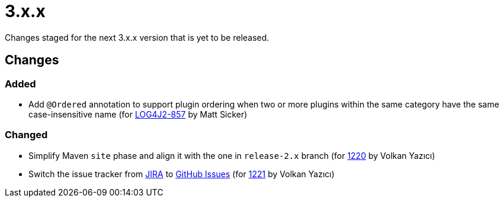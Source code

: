 ////
    Licensed to the Apache Software Foundation (ASF) under one or more
    contributor license agreements.  See the NOTICE file distributed with
    this work for additional information regarding copyright ownership.
    The ASF licenses this file to You under the Apache License, Version 2.0
    (the "License"); you may not use this file except in compliance with
    the License.  You may obtain a copy of the License at

         https://www.apache.org/licenses/LICENSE-2.0

    Unless required by applicable law or agreed to in writing, software
    distributed under the License is distributed on an "AS IS" BASIS,
    WITHOUT WARRANTIES OR CONDITIONS OF ANY KIND, either express or implied.
    See the License for the specific language governing permissions and
    limitations under the License.
////

= 3.x.x

Changes staged for the next 3.x.x version that is yet to be released.

== Changes

=== Added

* Add `@Ordered` annotation to support plugin ordering when two or more plugins within the same category have the same case-insensitive name (for https://issues.apache.org/jira/browse/LOG4J2-857[LOG4J2-857] by Matt Sicker)

=== Changed

* Simplify Maven `site` phase and align it with the one in `release-2.x` branch (for https://github.com/apache/logging-log4j2/pull/1220[1220] by Volkan Yazıcı)
* Switch the issue tracker from https://issues.apache.org/jira/browse/LOG4J2[JIRA] to https://github.com/apache/logging-log4j2/issues[GitHub Issues] (for https://github.com/apache/logging-log4j2/pull/1221[1221] by Volkan Yazıcı)
